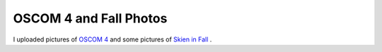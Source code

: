 OSCOM 4 and Fall Photos
=======================

.. articleMetaData::
   :Where: Skien, Norway
   :Date: 20041007 1307 CEST
   :Tags: cms, php, work, photography

I uploaded pictures of `OSCOM 4`_ and
some pictures of `Skien in Fall`_ .


.. _`OSCOM 4`: http://photos.derickrethans.nl/oscom4
.. _`Skien in Fall`: http://photos.derickrethans.nl/2004norway-fall


